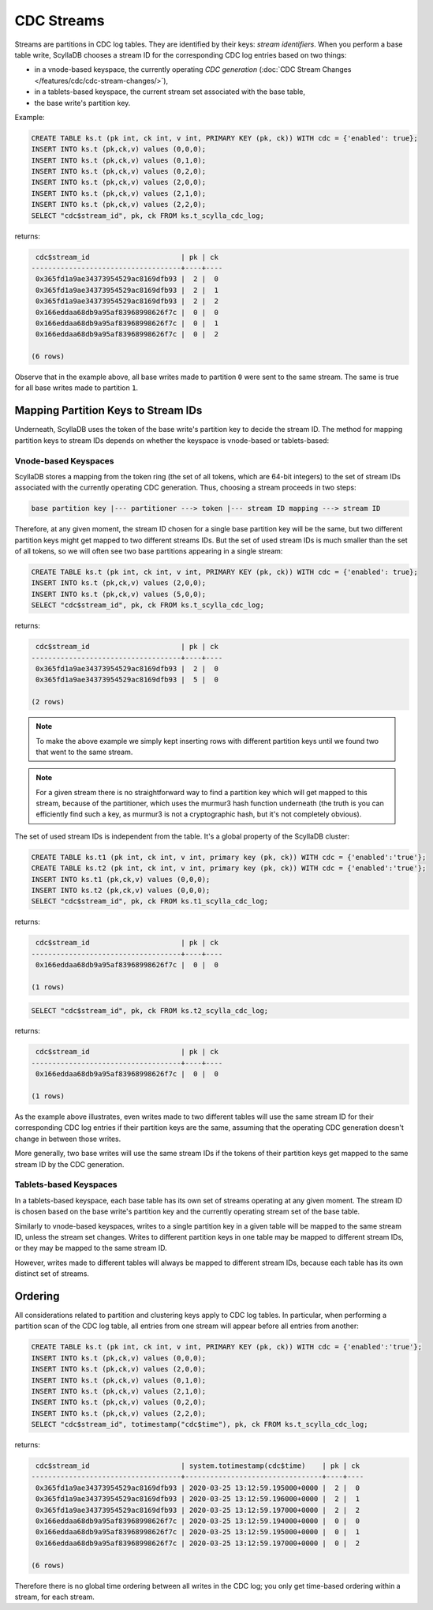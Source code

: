 ===========
CDC Streams
===========

Streams are partitions in CDC log tables. They are identified by their keys: *stream identifiers*. 
When you perform a base table write, ScyllaDB chooses a stream ID for the corresponding CDC log entries based on two things:

* in a vnode-based keyspace, the currently operating *CDC generation* (:doc:`CDC Stream Changes </features/cdc/cdc-stream-changes/>`),
* in a tablets-based keyspace, the current stream set associated with the base table,
* the base write's partition key.

Example:

.. code-block:: cql
      
    CREATE TABLE ks.t (pk int, ck int, v int, PRIMARY KEY (pk, ck)) WITH cdc = {'enabled': true};
    INSERT INTO ks.t (pk,ck,v) values (0,0,0);
    INSERT INTO ks.t (pk,ck,v) values (0,1,0);
    INSERT INTO ks.t (pk,ck,v) values (0,2,0);
    INSERT INTO ks.t (pk,ck,v) values (2,0,0);
    INSERT INTO ks.t (pk,ck,v) values (2,1,0);
    INSERT INTO ks.t (pk,ck,v) values (2,2,0);
    SELECT "cdc$stream_id", pk, ck FROM ks.t_scylla_cdc_log;

returns:

.. code-block:: none

     cdc$stream_id                      | pk | ck
    ------------------------------------+----+----
     0x365fd1a9ae34373954529ac8169dfb93 |  2 |  0
     0x365fd1a9ae34373954529ac8169dfb93 |  2 |  1
     0x365fd1a9ae34373954529ac8169dfb93 |  2 |  2
     0x166eddaa68db9a95af83968998626f7c |  0 |  0
     0x166eddaa68db9a95af83968998626f7c |  0 |  1
     0x166eddaa68db9a95af83968998626f7c |  0 |  2

    (6 rows)

Observe that in the example above, all base writes made to partition ``0`` were sent to the same stream. The same is true for all base writes made to partition ``1``.

Mapping Partition Keys to Stream IDs
^^^^^^^^^^^^^^^^^^^^^^^^^^^^^^^^^^^^

Underneath, ScyllaDB uses the token of the base write's partition key to decide the stream ID.
The method for mapping partition keys to stream IDs depends on whether the keyspace is vnode-based or tablets-based:

Vnode-based Keyspaces
~~~~~~~~~~~~~~~~~~~~~

ScyllaDB stores a mapping from the token ring (the set of all tokens, which are 64-bit integers) to the set of stream IDs associated with the currently operating CDC generation.
Thus, choosing a stream proceeds in two steps:

.. code-block:: none

   base partition key |--- partitioner ---> token |--- stream ID mapping ---> stream ID

Therefore, at any given moment, the stream ID chosen for a single base partition key will be the same, but two different partition keys might get mapped to two different streams IDs. 
But the set of used stream IDs is much smaller than the set of all tokens, so we will often see two base partitions appearing in a single stream:

.. code-block:: cql
      
    CREATE TABLE ks.t (pk int, ck int, v int, PRIMARY KEY (pk, ck)) WITH cdc = {'enabled': true};
    INSERT INTO ks.t (pk,ck,v) values (2,0,0);
    INSERT INTO ks.t (pk,ck,v) values (5,0,0);
    SELECT "cdc$stream_id", pk, ck FROM ks.t_scylla_cdc_log;

returns:

.. code-block:: none

     cdc$stream_id                      | pk | ck
    ------------------------------------+----+----
     0x365fd1a9ae34373954529ac8169dfb93 |  2 |  0
     0x365fd1a9ae34373954529ac8169dfb93 |  5 |  0

    (2 rows)

.. note:: To make the above example we simply kept inserting rows with different partition keys until we found two that went to the same stream. 

.. note:: For a given stream there is no straightforward way to find a partition key which will get mapped to this stream, because of the partitioner, which uses the murmur3 hash function underneath (the truth is you can efficiently find such a key, as murmur3 is not a cryptographic hash, but it's not completely obvious).

The set of used stream IDs is independent from the table. It's a global property of the ScyllaDB cluster:

.. code-block:: cql
      
   CREATE TABLE ks.t1 (pk int, ck int, v int, primary key (pk, ck)) WITH cdc = {'enabled':'true'};
   CREATE TABLE ks.t2 (pk int, ck int, v int, primary key (pk, ck)) WITH cdc = {'enabled':'true'};
   INSERT INTO ks.t1 (pk,ck,v) values (0,0,0);
   INSERT INTO ks.t2 (pk,ck,v) values (0,0,0);
   SELECT "cdc$stream_id", pk, ck FROM ks.t1_scylla_cdc_log;

returns:

.. code-block:: none

     cdc$stream_id                      | pk | ck
    ------------------------------------+----+----
     0x166eddaa68db9a95af83968998626f7c |  0 |  0

    (1 rows)

.. code-block:: cql
      
   SELECT "cdc$stream_id", pk, ck FROM ks.t2_scylla_cdc_log;

returns:

.. code-block:: none

     cdc$stream_id                      | pk | ck
    ------------------------------------+----+----
     0x166eddaa68db9a95af83968998626f7c |  0 |  0

    (1 rows)

As the example above illustrates, even writes made to two different tables will use the same stream ID for their corresponding CDC log entries if their partition keys are the same, assuming that the operating CDC generation doesn't change in between those writes.

More generally, two base writes will use the same stream IDs if the tokens of their partition keys get mapped to the same stream ID by the CDC generation.

Tablets-based Keyspaces
~~~~~~~~~~~~~~~~~~~~~~~

In a tablets-based keyspace, each base table has its own set of streams operating at any given moment.
The stream ID is chosen based on the base write's partition key and the currently operating stream set of the base table.

Similarly to vnode-based keyspaces, writes to a single partition key in a given table will be mapped to the same stream ID, unless the stream set changes.
Writes to different partition keys in one table may be mapped to different stream IDs, or they may be mapped to the same stream ID.

However, writes made to different tables will always be mapped to different stream IDs, because each table has its own distinct set of streams.

Ordering
^^^^^^^^

All considerations related to partition and clustering keys apply to CDC log tables. In particular, when performing a partition scan of the CDC log table, all entries from one stream will appear before all entries from another:

.. code-block:: cql
      
   CREATE TABLE ks.t (pk int, ck int, v int, PRIMARY KEY (pk, ck)) WITH cdc = {'enabled':'true'};
   INSERT INTO ks.t (pk,ck,v) values (0,0,0);
   INSERT INTO ks.t (pk,ck,v) values (2,0,0);
   INSERT INTO ks.t (pk,ck,v) values (0,1,0);
   INSERT INTO ks.t (pk,ck,v) values (2,1,0);
   INSERT INTO ks.t (pk,ck,v) values (0,2,0);
   INSERT INTO ks.t (pk,ck,v) values (2,2,0);
   SELECT "cdc$stream_id", totimestamp("cdc$time"), pk, ck FROM ks.t_scylla_cdc_log;

returns:

.. code-block:: none

     cdc$stream_id                      | system.totimestamp(cdc$time)    | pk | ck
    ------------------------------------+---------------------------------+----+----
     0x365fd1a9ae34373954529ac8169dfb93 | 2020-03-25 13:12:59.195000+0000 |  2 |  0
     0x365fd1a9ae34373954529ac8169dfb93 | 2020-03-25 13:12:59.196000+0000 |  2 |  1
     0x365fd1a9ae34373954529ac8169dfb93 | 2020-03-25 13:12:59.197000+0000 |  2 |  2
     0x166eddaa68db9a95af83968998626f7c | 2020-03-25 13:12:59.194000+0000 |  0 |  0
     0x166eddaa68db9a95af83968998626f7c | 2020-03-25 13:12:59.195000+0000 |  0 |  1
     0x166eddaa68db9a95af83968998626f7c | 2020-03-25 13:12:59.197000+0000 |  0 |  2

    (6 rows)

Therefore there is no global time ordering between all writes in the CDC log; you only get time-based ordering within a stream, for each stream.
